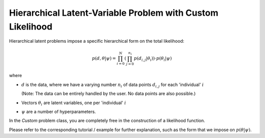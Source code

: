 ************************************************************
Hierarchical Latent-Variable Problem with Custom Likelihood
************************************************************

Hierarchical latent problems impose a specific hierarchical
form on the total likelihood:

.. math::
  p( d, \theta  | \psi ) = \prod_{i=0}^N \left( \prod_{j=0}^{n_i} p(d_{i,j} | \theta_i) \right)
  \cdot p(\theta_i | \psi)


where

- :math:`d` is the data, where we have a varying number :math:`n_i` of data points :math:`d_{i,j}` for each
  'individual' :math:`i`

  (Note: The data can be entirely handled by the user. No data points are also possible.)
- Vectors :math:`\theta_i` are latent variables, one per 'individual' :math:`i`
- :math:`\psi` are a number of hyperparameters.

In the *Custom* problem class, you are completely free in the construction of a likelihood function.

Please refer to the corresponding tutorial / example for further explanation, such
as the form that we impose on :math:`p(\theta | \psi)`.
